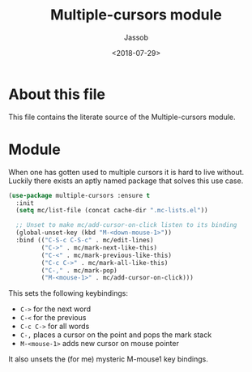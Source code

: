 # -*- indent-tabs-mode: nil; -*-
#+TITLE: Multiple-cursors module
#+AUTHOR: Jassob
#+DATE: <2018-07-29>

* About this file
  This file contains the literate source of the Multiple-cursors module.

* Module
   When one has gotten used to multiple cursors it is hard to live
   without. Luckily there exists an aptly named package that solves
   this use case.

   #+begin_src emacs-lisp :tangle module.el
     (use-package multiple-cursors :ensure t
       :init
       (setq mc/list-file (concat cache-dir ".mc-lists.el"))

       ;; Unset to make mc/add-cursor-on-click listen to its binding
       (global-unset-key (kbd "M-<down-mouse-1>"))
       :bind (("C-S-c C-S-c" . mc/edit-lines)
              ("C->" . mc/mark-next-like-this)
              ("C-<" . mc/mark-previous-like-this)
              ("C-c C->" . mc/mark-all-like-this)
              ("C-," . mc/mark-pop)
              ("M-<mouse-1>" . mc/add-cursor-on-click)))
   #+end_src

   This sets the following keybindings:

   - =C->= for the next word
   - =C-<= for the previous
   - =C-c C->= for all words
   - =C-,= places a cursor on the point and pops the mark stack
   - =M-<mouse-1>= adds new cursor on mouse pointer

   It also unsets the (for me) mysteric M-mouse1 key bindings.
